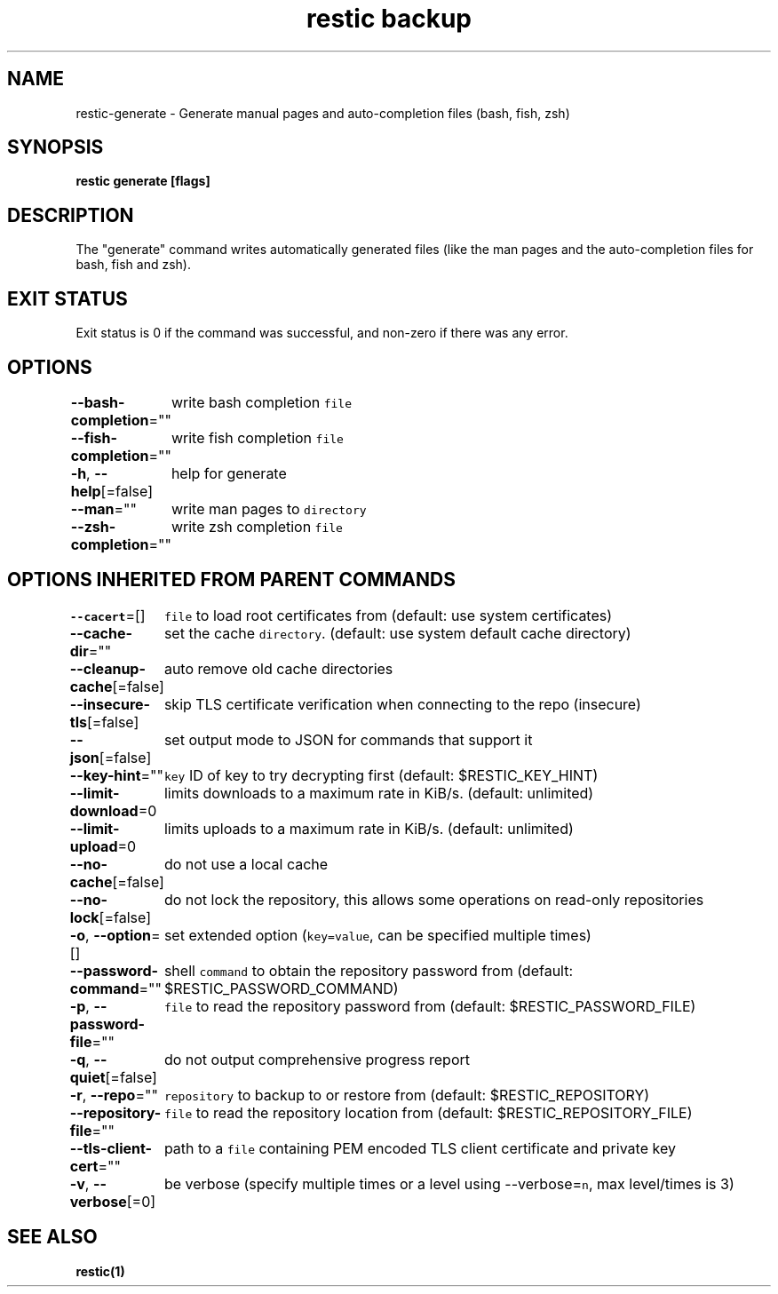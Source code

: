.nh
.TH "restic backup" "1" "Jan 2017" "generated by \fB\fCrestic generate\fR" ""

.SH NAME
.PP
restic\-generate \- Generate manual pages and auto\-completion files (bash, fish, zsh)


.SH SYNOPSIS
.PP
\fBrestic generate [flags]\fP


.SH DESCRIPTION
.PP
The "generate" command writes automatically generated files (like the man pages
and the auto\-completion files for bash, fish and zsh).


.SH EXIT STATUS
.PP
Exit status is 0 if the command was successful, and non\-zero if there was any error.


.SH OPTIONS
.PP
\fB\-\-bash\-completion\fP=""
	write bash completion \fB\fCfile\fR

.PP
\fB\-\-fish\-completion\fP=""
	write fish completion \fB\fCfile\fR

.PP
\fB\-h\fP, \fB\-\-help\fP[=false]
	help for generate

.PP
\fB\-\-man\fP=""
	write man pages to \fB\fCdirectory\fR

.PP
\fB\-\-zsh\-completion\fP=""
	write zsh completion \fB\fCfile\fR


.SH OPTIONS INHERITED FROM PARENT COMMANDS
.PP
\fB\-\-cacert\fP=[]
	\fB\fCfile\fR to load root certificates from (default: use system certificates)

.PP
\fB\-\-cache\-dir\fP=""
	set the cache \fB\fCdirectory\fR\&. (default: use system default cache directory)

.PP
\fB\-\-cleanup\-cache\fP[=false]
	auto remove old cache directories

.PP
\fB\-\-insecure\-tls\fP[=false]
	skip TLS certificate verification when connecting to the repo (insecure)

.PP
\fB\-\-json\fP[=false]
	set output mode to JSON for commands that support it

.PP
\fB\-\-key\-hint\fP=""
	\fB\fCkey\fR ID of key to try decrypting first (default: $RESTIC\_KEY\_HINT)

.PP
\fB\-\-limit\-download\fP=0
	limits downloads to a maximum rate in KiB/s. (default: unlimited)

.PP
\fB\-\-limit\-upload\fP=0
	limits uploads to a maximum rate in KiB/s. (default: unlimited)

.PP
\fB\-\-no\-cache\fP[=false]
	do not use a local cache

.PP
\fB\-\-no\-lock\fP[=false]
	do not lock the repository, this allows some operations on read\-only repositories

.PP
\fB\-o\fP, \fB\-\-option\fP=[]
	set extended option (\fB\fCkey=value\fR, can be specified multiple times)

.PP
\fB\-\-password\-command\fP=""
	shell \fB\fCcommand\fR to obtain the repository password from (default: $RESTIC\_PASSWORD\_COMMAND)

.PP
\fB\-p\fP, \fB\-\-password\-file\fP=""
	\fB\fCfile\fR to read the repository password from (default: $RESTIC\_PASSWORD\_FILE)

.PP
\fB\-q\fP, \fB\-\-quiet\fP[=false]
	do not output comprehensive progress report

.PP
\fB\-r\fP, \fB\-\-repo\fP=""
	\fB\fCrepository\fR to backup to or restore from (default: $RESTIC\_REPOSITORY)

.PP
\fB\-\-repository\-file\fP=""
	\fB\fCfile\fR to read the repository location from (default: $RESTIC\_REPOSITORY\_FILE)

.PP
\fB\-\-tls\-client\-cert\fP=""
	path to a \fB\fCfile\fR containing PEM encoded TLS client certificate and private key

.PP
\fB\-v\fP, \fB\-\-verbose\fP[=0]
	be verbose (specify multiple times or a level using \-\-verbose=\fB\fCn\fR, max level/times is 3)


.SH SEE ALSO
.PP
\fBrestic(1)\fP
